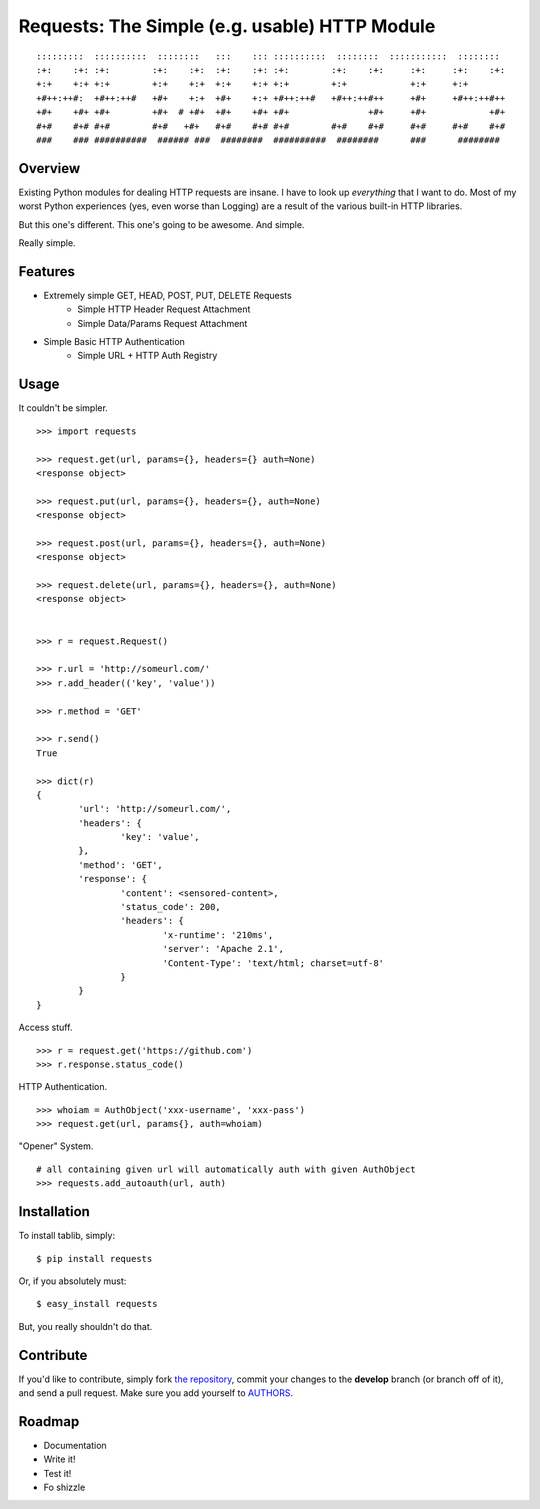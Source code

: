 Requests: The Simple (e.g. usable) HTTP Module
==============================================

::

	:::::::::  ::::::::::  ::::::::   :::    ::: ::::::::::  ::::::::  :::::::::::  ::::::::  
	:+:    :+: :+:        :+:    :+:  :+:    :+: :+:        :+:    :+:     :+:     :+:    :+: 
	+:+    +:+ +:+        +:+    +:+  +:+    +:+ +:+        +:+            +:+     +:+        
	+#++:++#:  +#++:++#   +#+    +:+  +#+    +:+ +#++:++#   +#++:++#++     +#+     +#++:++#++ 
	+#+    +#+ +#+        +#+  # +#+  +#+    +#+ +#+               +#+     +#+            +#+ 
	#+#    #+# #+#        #+#   +#+   #+#    #+# #+#        #+#    #+#     #+#     #+#    #+# 
	###    ### ##########  ###### ###  ########  ##########  ########      ###      ########  

                                                              


Overview
--------

Existing Python modules for dealing HTTP requests are insane. I have to look up *everything* that I want to do. Most of my worst Python experiences (yes, even worse than Logging) are a result of the various built-in HTTP libraries. 

But this one's different. This one's going to be awesome. And simple.

Really simple. 

Features
--------

- Extremely simple GET, HEAD, POST, PUT, DELETE Requests
	+ Simple HTTP Header Request Attachment
	+ Simple Data/Params Request Attachment
- Simple Basic HTTP Authentication
	+ Simple URL + HTTP Auth Registry


Usage
-----

It couldn't be simpler. ::

	>>> import requests
	
	>>> request.get(url, params={}, headers={} auth=None)
	<response object>
	
	>>> request.put(url, params={}, headers={}, auth=None)
	<response object>
	
	>>> request.post(url, params={}, headers={}, auth=None)
	<response object>
	
	>>> request.delete(url, params={}, headers={}, auth=None)
	<response object>
	
	
	>>> r = request.Request()
	
	>>> r.url = 'http://someurl.com/'
	>>> r.add_header(('key', 'value'))
	
	>>> r.method = 'GET'
	
	>>> r.send()
	True

	>>> dict(r)
	{
		'url': 'http://someurl.com/',
		'headers': {
			'key': 'value',
		}, 
		'method': 'GET',
		'response': {
			'content': <sensored-content>,
			'status_code': 200,
			'headers': {
				'x-runtime': '210ms',
				'server': 'Apache 2.1',
				'Content-Type': 'text/html; charset=utf-8'
			}
		}
	}
	
Access stuff. ::

	>>> r = request.get('https://github.com')
	>>> r.response.status_code()

HTTP Authentication. ::

	>>> whoiam = AuthObject('xxx-username', 'xxx-pass')
	>>> request.get(url, params{}, auth=whoiam)

"Opener" System. ::

	# all containing given url will automatically auth with given AuthObject
	>>> requests.add_autoauth(url, auth)
	


Installation
------------

To install tablib, simply: ::

	$ pip install requests
	
Or, if you absolutely must: ::

	$ easy_install requests

But, you really shouldn't do that.
   
Contribute
----------

If you'd like to contribute, simply fork `the repository`_, commit your changes to the **develop** branch (or branch off of it), and send a pull request. Make sure you add yourself to AUTHORS_.


Roadmap
-------
- Documentation
- Write it!
- Test it!
- Fo shizzle

.. _`the repository`: http://github.com/kennethreitz/requests
.. _AUTHORS: http://github.com/kennethreitz/requests/blob/master/AUTHORS
